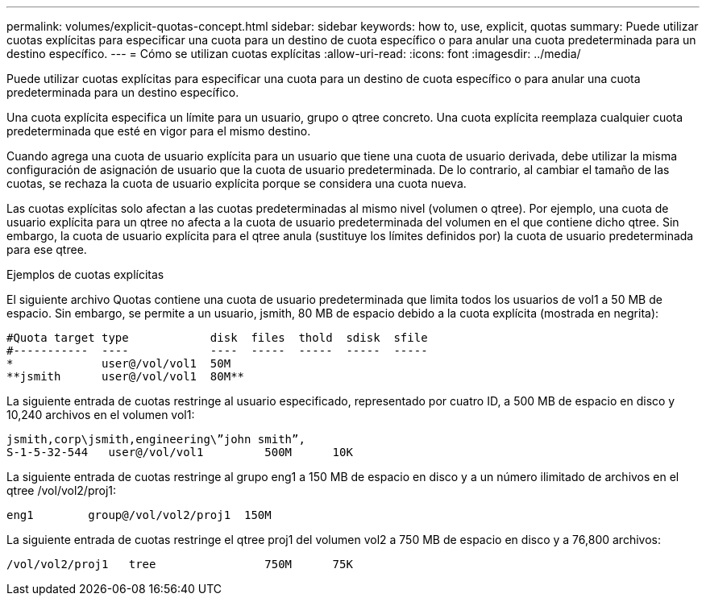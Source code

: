 ---
permalink: volumes/explicit-quotas-concept.html 
sidebar: sidebar 
keywords: how to, use, explicit, quotas 
summary: Puede utilizar cuotas explícitas para especificar una cuota para un destino de cuota específico o para anular una cuota predeterminada para un destino específico. 
---
= Cómo se utilizan cuotas explícitas
:allow-uri-read: 
:icons: font
:imagesdir: ../media/


[role="lead"]
Puede utilizar cuotas explícitas para especificar una cuota para un destino de cuota específico o para anular una cuota predeterminada para un destino específico.

Una cuota explícita especifica un límite para un usuario, grupo o qtree concreto. Una cuota explícita reemplaza cualquier cuota predeterminada que esté en vigor para el mismo destino.

Cuando agrega una cuota de usuario explícita para un usuario que tiene una cuota de usuario derivada, debe utilizar la misma configuración de asignación de usuario que la cuota de usuario predeterminada. De lo contrario, al cambiar el tamaño de las cuotas, se rechaza la cuota de usuario explícita porque se considera una cuota nueva.

Las cuotas explícitas solo afectan a las cuotas predeterminadas al mismo nivel (volumen o qtree). Por ejemplo, una cuota de usuario explícita para un qtree no afecta a la cuota de usuario predeterminada del volumen en el que contiene dicho qtree. Sin embargo, la cuota de usuario explícita para el qtree anula (sustituye los límites definidos por) la cuota de usuario predeterminada para ese qtree.

.Ejemplos de cuotas explícitas
El siguiente archivo Quotas contiene una cuota de usuario predeterminada que limita todos los usuarios de vol1 a 50 MB de espacio. Sin embargo, se permite a un usuario, jsmith, 80 MB de espacio debido a la cuota explícita (mostrada en negrita):

[listing]
----
#Quota target type            disk  files  thold  sdisk  sfile
#-----------  ----            ----  -----  -----  -----  -----
*             user@/vol/vol1  50M
**jsmith      user@/vol/vol1  80M**
----
La siguiente entrada de cuotas restringe al usuario especificado, representado por cuatro ID, a 500 MB de espacio en disco y 10,240 archivos en el volumen vol1:

[listing]
----
jsmith,corp\jsmith,engineering\”john smith”,
S-1-5-32-544   user@/vol/vol1         500M      10K
----
La siguiente entrada de cuotas restringe al grupo eng1 a 150 MB de espacio en disco y a un número ilimitado de archivos en el qtree /vol/vol2/proj1:

[listing]
----
eng1        group@/vol/vol2/proj1  150M
----
La siguiente entrada de cuotas restringe el qtree proj1 del volumen vol2 a 750 MB de espacio en disco y a 76,800 archivos:

[listing]
----
/vol/vol2/proj1   tree                750M      75K
----